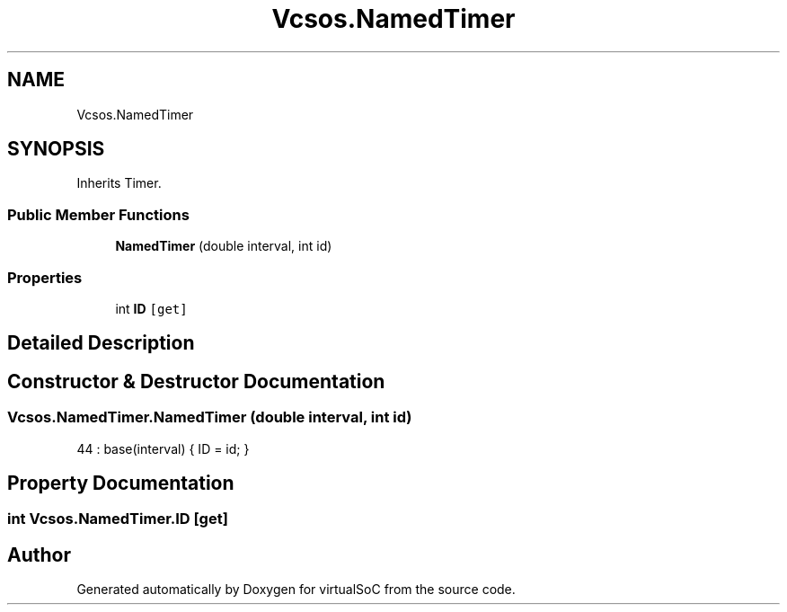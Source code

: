 .TH "Vcsos.NamedTimer" 3 "Sun May 28 2017" "Version 0.6.2" "virtualSoC" \" -*- nroff -*-
.ad l
.nh
.SH NAME
Vcsos.NamedTimer
.SH SYNOPSIS
.br
.PP
.PP
Inherits Timer\&.
.SS "Public Member Functions"

.in +1c
.ti -1c
.RI "\fBNamedTimer\fP (double interval, int id)"
.br
.in -1c
.SS "Properties"

.in +1c
.ti -1c
.RI "int \fBID\fP\fC [get]\fP"
.br
.in -1c
.SH "Detailed Description"
.PP 
.SH "Constructor & Destructor Documentation"
.PP 
.SS "Vcsos\&.NamedTimer\&.NamedTimer (double interval, int id)"

.PP
.nf
44 : base(interval) { ID = id; }
.fi
.SH "Property Documentation"
.PP 
.SS "int Vcsos\&.NamedTimer\&.ID\fC [get]\fP"


.SH "Author"
.PP 
Generated automatically by Doxygen for virtualSoC from the source code\&.
